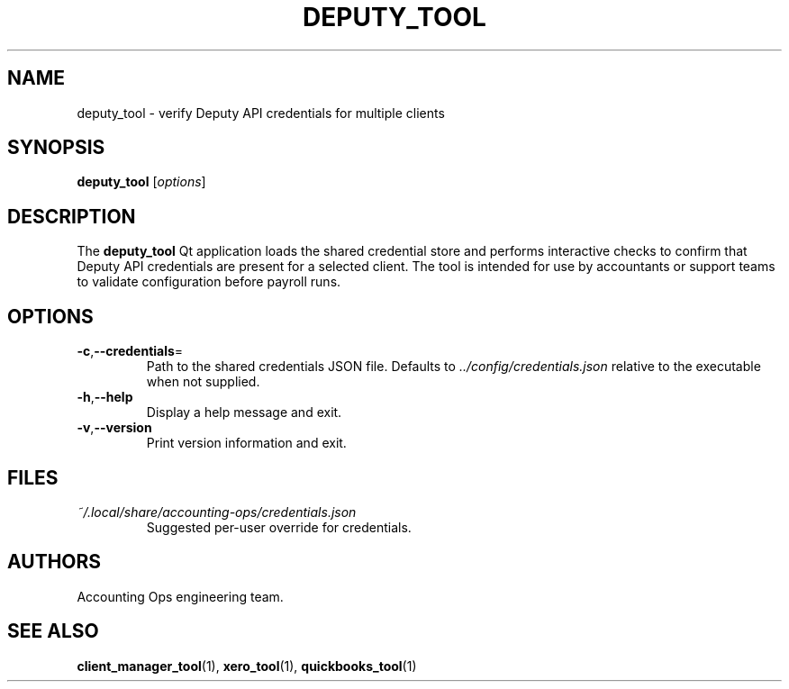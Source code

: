.TH DEPUTY_TOOL 1 "September 2024" "Accounting Ops" "User Commands"
.SH NAME
deputy_tool \- verify Deputy API credentials for multiple clients
.SH SYNOPSIS
.B deputy_tool
.RI [ options ]
.SH DESCRIPTION
The
.B deputy_tool
Qt application loads the shared credential store and performs interactive
checks to confirm that Deputy API credentials are present for a selected
client. The tool is intended for use by accountants or support teams to
validate configuration before payroll runs.
.SH OPTIONS
.TP
.BR -c "," --credentials =
Path to the shared credentials JSON file. Defaults to
.IR ../config/credentials.json
relative to the executable when not supplied.
.TP
.BR -h "," --help
Display a help message and exit.
.TP
.BR -v "," --version
Print version information and exit.
.SH FILES
.TP
.I ~/.local/share/accounting-ops/credentials.json
Suggested per-user override for credentials.
.SH AUTHORS
Accounting Ops engineering team.
.SH SEE ALSO
.BR client_manager_tool (1),
.BR xero_tool (1),
.BR quickbooks_tool (1)
